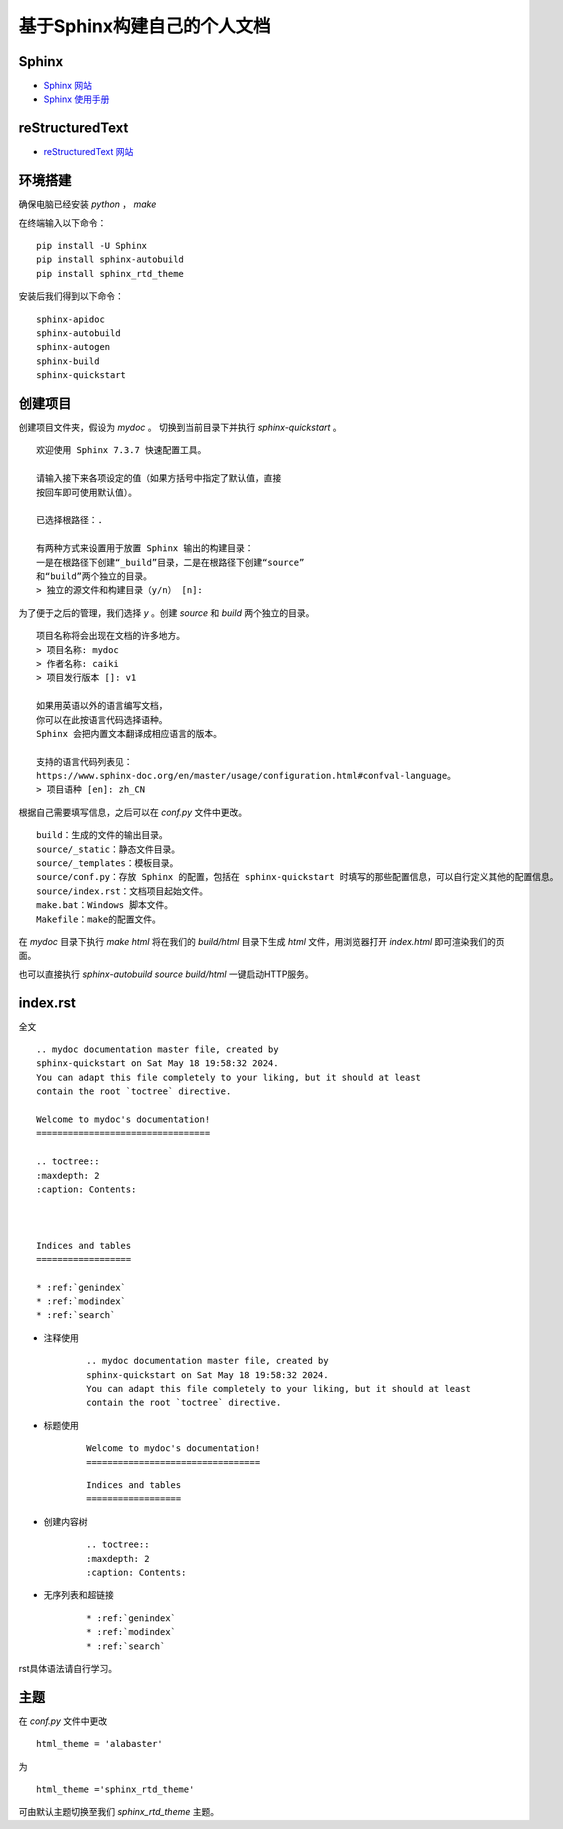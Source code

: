 基于Sphinx构建自己的个人文档
============================================================================
Sphinx
****************************************************************************

* `Sphinx 网站 <https://www.sphinx-doc.org/>`_

* `Sphinx 使用手册 <https://zh-sphinx-doc.readthedocs.io/en/latest/index.html>`_

reStructuredText
********************************

* `reStructuredText 网站 <https://docutils.sourceforge.io/rst.html>`_

环境搭建
********************************

确保电脑已经安装 `python` ， `make` 

在终端输入以下命令：

::

    pip install -U Sphinx
    pip install sphinx-autobuild
    pip install sphinx_rtd_theme

安装后我们得到以下命令：

:: 

    sphinx-apidoc
    sphinx-autobuild
    sphinx-autogen
    sphinx-build
    sphinx-quickstart

创建项目
********************************

创建项目文件夹，假设为 `mydoc` 。
切换到当前目录下并执行 `sphinx-quickstart` 。

:: 

    欢迎使用 Sphinx 7.3.7 快速配置工具。

    请输入接下来各项设定的值（如果方括号中指定了默认值，直接
    按回车即可使用默认值）。

    已选择根路径：.

    有两种方式来设置用于放置 Sphinx 输出的构建目录：
    一是在根路径下创建“_build”目录，二是在根路径下创建“source”
    和“build”两个独立的目录。
    > 独立的源文件和构建目录（y/n） [n]:

为了便于之后的管理，我们选择 `y` 。创建 `source` 和 `build` 两个独立的目录。

:: 

    项目名称将会出现在文档的许多地方。
    > 项目名称: mydoc
    > 作者名称: caiki
    > 项目发行版本 []: v1

    如果用英语以外的语言编写文档，
    你可以在此按语言代码选择语种。
    Sphinx 会把内置文本翻译成相应语言的版本。

    支持的语言代码列表见：
    https://www.sphinx-doc.org/en/master/usage/configuration.html#confval-language。
    > 项目语种 [en]: zh_CN

根据自己需要填写信息，之后可以在 `conf.py` 文件中更改。    

::

    build：生成的文件的输出目录。
    source/_static：静态文件目录。
    source/_templates：模板目录。
    source/conf.py：存放 Sphinx 的配置，包括在 sphinx-quickstart 时填写的那些配置信息，可以自行定义其他的配置信息。
    source/index.rst：文档项目起始文件。
    make.bat：Windows 脚本文件。
    Makefile：make的配置文件。

在 `mydoc` 目录下执行 `make html` 将在我们的 `build/html` 目录下生成 `html` 文件，用浏览器打开 `index.html` 即可渲染我们的页面。

也可以直接执行 `sphinx-autobuild source build/html` 一键启动HTTP服务。

index.rst
********************************

全文

::

    .. mydoc documentation master file, created by
    sphinx-quickstart on Sat May 18 19:58:32 2024.
    You can adapt this file completely to your liking, but it should at least
    contain the root `toctree` directive.

    Welcome to mydoc's documentation!
    =================================

    .. toctree::
    :maxdepth: 2
    :caption: Contents:



    Indices and tables
    ==================

    * :ref:`genindex`
    * :ref:`modindex`
    * :ref:`search`

* 注释使用

    ::

        .. mydoc documentation master file, created by
        sphinx-quickstart on Sat May 18 19:58:32 2024.
        You can adapt this file completely to your liking, but it should at least
        contain the root `toctree` directive.


* 标题使用

    ::

        Welcome to mydoc's documentation!
        =================================

    ::

        Indices and tables
        ==================

* 创建内容树

    ::

        .. toctree::
        :maxdepth: 2
        :caption: Contents:

* 无序列表和超链接

    ::

      * :ref:`genindex`
      * :ref:`modindex`
      * :ref:`search`

rst具体语法请自行学习。

主题
********************************

在 `conf.py` 文件中更改

::

    html_theme = 'alabaster'

为

::

    html_theme ='sphinx_rtd_theme'

可由默认主题切换至我们 `sphinx_rtd_theme` 主题。